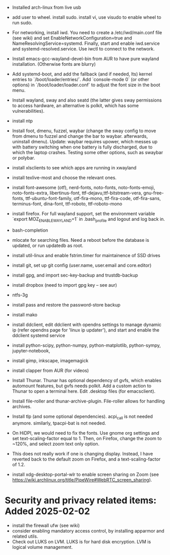 + Installed arch-linux from live usb

+ add user to wheel. install sudo. install vi, use visudo to enable wheel to run sudo.

+ For networking, install iwd. You need to create a /etc/iwd/main.conf file (see wiki) and set EnableNetworkConfiguration=true and NameResolvingService=systemd. Finally, start and enable iwd.service and systemd-resolved.service. Use iwctl to connect to the network.

+ Install emacs-gcc-wayland-devel-bin from AUR to have pure wayland installation. (Otherwise fonts are blurry)

+ Add systemd-boot, and add the fallback (and if needed, lts) kernel entries to `/boot/loader/entries/`. Add `console-mode 0` (or other options) in `/boot/loader/loader.conf` to adjust the font size in the boot menu.

+ Install wayland, sway and also seatd (the latter gives sway permissions to access hardware, an alternative is polkit, which has some vulnerabilities).


+ install ntp


+ Install foot, dmenu, fuzzel, waybar (change the sway config to move from dmenu to fuzzel and change the bar to waybar. afterwards, uninstall dmenu). Update: waybar requires upower, which messes up with battery switching when one battery is fully discharged, due to which the laptop crashes. Testing some other options, such as swaybar or polybar.

+ install xlsclients to see which apps are running in xwayland

+ install texlive-most and choose the relevant ones.

+ install font-awesome (otf), nerd-fonts, noto-fonts, noto-fonts-emoji, noto-fonts-extra, libertinus-font, ttf-dejavu,ttf-bitstream-vera, gnu-free-fonts, ttf-ubuntu-font-family, otf-fira-mono, ttf-fira-code, otf-fira-sans, terminus-font, dina-font, ttf-roboto, ttf-roboto-mono

+ install firefox. For full wayland support, set the environment variable `export MOZ_ENABLE_WAYLAND=1` in .bash_profile and logout and log back in.

+ bash-completion

+ mlocate for searching files. Need a reboot before the database is updated, or run updatedb as root.

+ install util-linux and enable fstrim.timer for maintainence of SSD drives

+ install git, set up git config (user.name, user.email and core.editor)

+ install gpg, and import sec-key-backup and trustdb-backup

+ install dropbox (need to import gpg key -- see aur)



+ ntfs-3g

+ install pass and restore the password-store backup

+ install mako

+ install ddclient, edit ddclient with opendns settings to manage dynamic ip (refer opendns page for 'linux ip updater'), and start and enable the ddclient systemd service

+ install python-scipy, python-numpy, python-matplotlib, python-sympy, jupyter-notebook,

+ install gimp, inkscape, imagemagick

+ install clapper from AUR (for videos)


+ Install Thunar. Thunar has optional dependency of gvfs, which enables automount features, but gvfs needs polkit.  Add a custom action to Thunar to open a terminal here. Edit .desktop files (for emacsclient).


+ Install file-roller and thunar-archive-plugin. File-roller allows for handling archives.

+ Install tlp (and some optional dependencies). acpi_call is not needed anymore. similarly, tpacpi-bat is not needed.

+ On HiDPI, we would need to fix the fonts. Use gnome org settings and set text-scaling-factor equal to 1. Then, on Firefox, change the zoom to ~120%, and select zoom text only option.
- This does not really work if one is changing display. Instead, I have reverted back to the default zoom on Firefox, and a text-scaling-factor of 1.2.

+ install xdg-desktop-portal-wlr to enable screen sharing on Zoom (see https://wiki.archlinux.org/title/PipeWire#WebRTC_screen_sharing).


* Security and privacy related items: Added 2025-02-02

+ install the firewall ufw (see wiki)
+ consider enabling mandatory access control, by installing apparmor and related utils.
+ Check out LUKS on LVM. LUKS is for hard disk encryption. LVM is logical volume management.